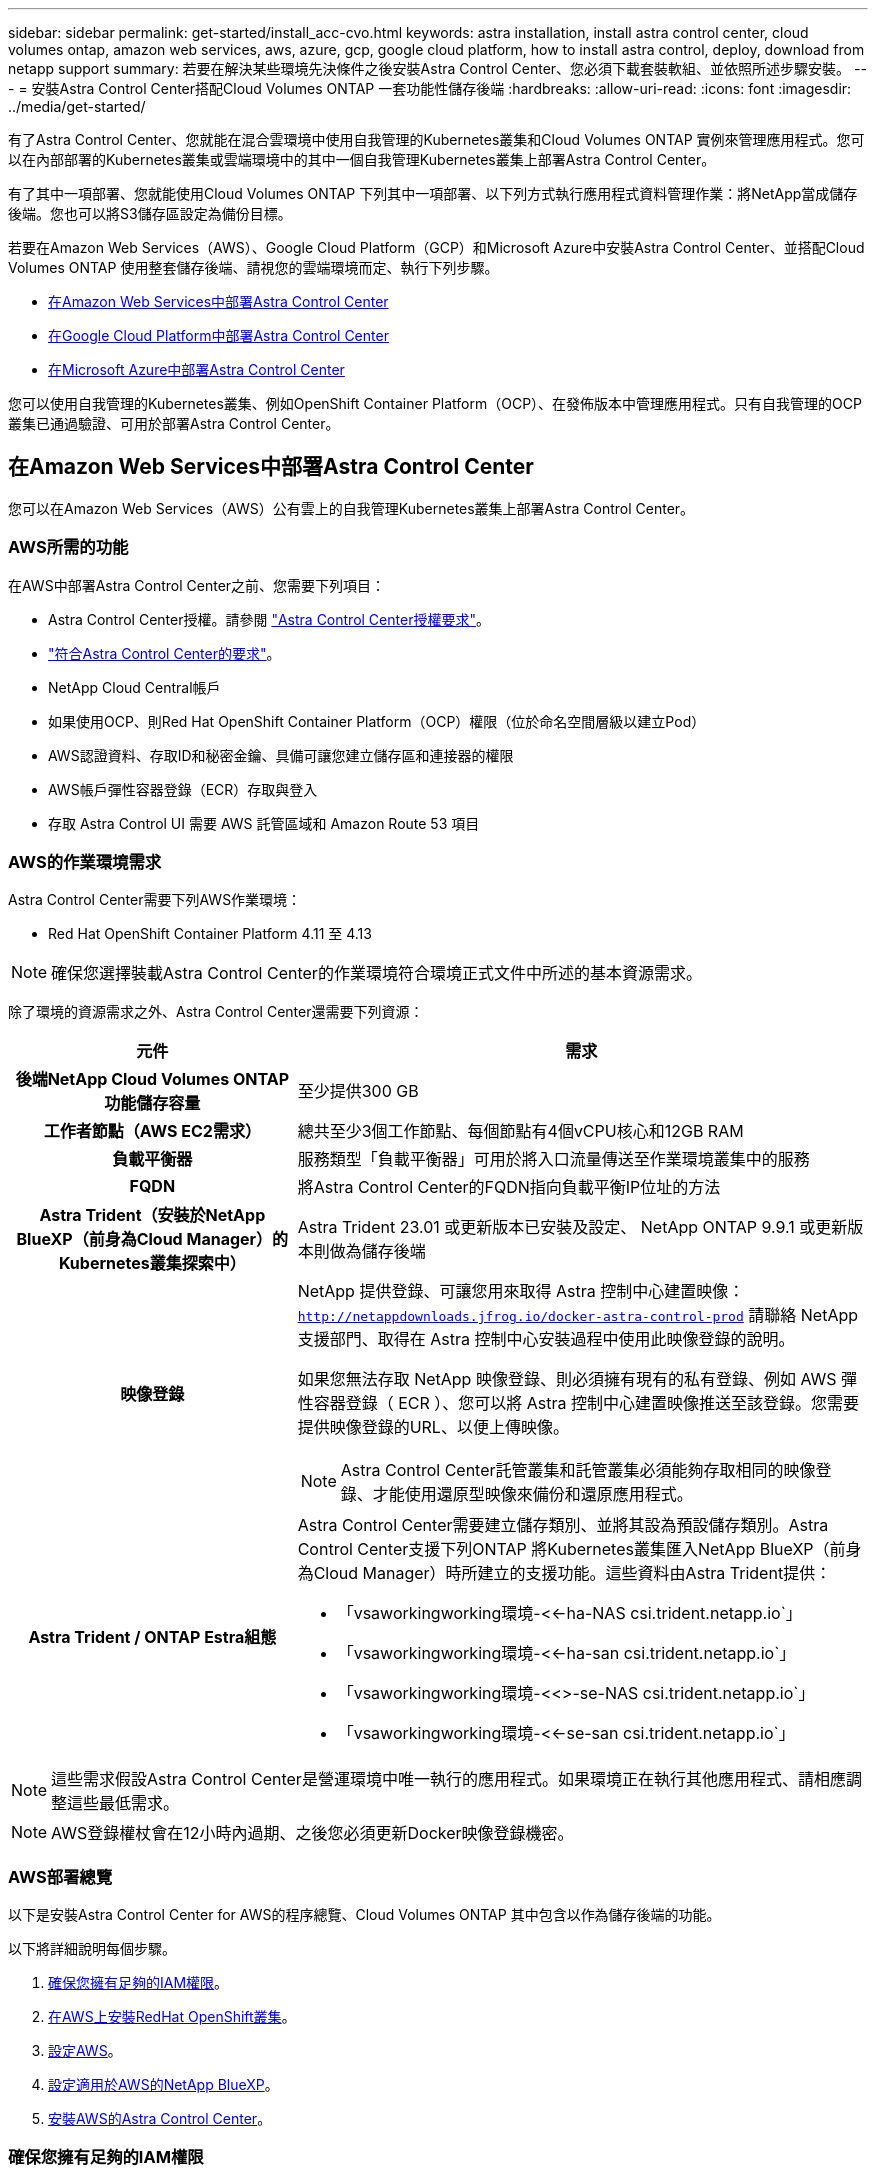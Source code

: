 ---
sidebar: sidebar 
permalink: get-started/install_acc-cvo.html 
keywords: astra installation, install astra control center, cloud volumes ontap, amazon web services, aws, azure, gcp, google cloud platform, how to install astra control, deploy, download from netapp support 
summary: 若要在解決某些環境先決條件之後安裝Astra Control Center、您必須下載套裝軟組、並依照所述步驟安裝。 
---
= 安裝Astra Control Center搭配Cloud Volumes ONTAP 一套功能性儲存後端
:hardbreaks:
:allow-uri-read: 
:icons: font
:imagesdir: ../media/get-started/


[role="lead"]
有了Astra Control Center、您就能在混合雲環境中使用自我管理的Kubernetes叢集和Cloud Volumes ONTAP 實例來管理應用程式。您可以在內部部署的Kubernetes叢集或雲端環境中的其中一個自我管理Kubernetes叢集上部署Astra Control Center。

有了其中一項部署、您就能使用Cloud Volumes ONTAP 下列其中一項部署、以下列方式執行應用程式資料管理作業：將NetApp當成儲存後端。您也可以將S3儲存區設定為備份目標。

若要在Amazon Web Services（AWS）、Google Cloud Platform（GCP）和Microsoft Azure中安裝Astra Control Center、並搭配Cloud Volumes ONTAP 使用整套儲存後端、請視您的雲端環境而定、執行下列步驟。

* <<在Amazon Web Services中部署Astra Control Center>>
* <<在Google Cloud Platform中部署Astra Control Center>>
* <<在Microsoft Azure中部署Astra Control Center>>


您可以使用自我管理的Kubernetes叢集、例如OpenShift Container Platform（OCP）、在發佈版本中管理應用程式。只有自我管理的OCP叢集已通過驗證、可用於部署Astra Control Center。



== 在Amazon Web Services中部署Astra Control Center

您可以在Amazon Web Services（AWS）公有雲上的自我管理Kubernetes叢集上部署Astra Control Center。



=== AWS所需的功能

在AWS中部署Astra Control Center之前、您需要下列項目：

* Astra Control Center授權。請參閱 link:../get-started/requirements.html["Astra Control Center授權要求"^]。
* link:../get-started/requirements.html["符合Astra Control Center的要求"^]。
* NetApp Cloud Central帳戶
* 如果使用OCP、則Red Hat OpenShift Container Platform（OCP）權限（位於命名空間層級以建立Pod）
* AWS認證資料、存取ID和秘密金鑰、具備可讓您建立儲存區和連接器的權限
* AWS帳戶彈性容器登錄（ECR）存取與登入
* 存取 Astra Control UI 需要 AWS 託管區域和 Amazon Route 53 項目




=== AWS的作業環境需求

Astra Control Center需要下列AWS作業環境：

* Red Hat OpenShift Container Platform 4.11 至 4.13



NOTE: 確保您選擇裝載Astra Control Center的作業環境符合環境正式文件中所述的基本資源需求。

除了環境的資源需求之外、Astra Control Center還需要下列資源：

[cols="1h,2a"]
|===
| 元件 | 需求 


| 後端NetApp Cloud Volumes ONTAP 功能儲存容量  a| 
至少提供300 GB



| 工作者節點（AWS EC2需求）  a| 
總共至少3個工作節點、每個節點有4個vCPU核心和12GB RAM



| 負載平衡器  a| 
服務類型「負載平衡器」可用於將入口流量傳送至作業環境叢集中的服務



| FQDN  a| 
將Astra Control Center的FQDN指向負載平衡IP位址的方法



| Astra Trident（安裝於NetApp BlueXP（前身為Cloud Manager）的Kubernetes叢集探索中）  a| 
Astra Trident 23.01 或更新版本已安裝及設定、 NetApp ONTAP 9.9.1 或更新版本則做為儲存後端 [[AWS-register]]



| 映像登錄  a| 
NetApp 提供登錄、可讓您用來取得 Astra 控制中心建置映像：
`http://netappdownloads.jfrog.io/docker-astra-control-prod`
請聯絡 NetApp 支援部門、取得在 Astra 控制中心安裝過程中使用此映像登錄的說明。

如果您無法存取 NetApp 映像登錄、則必須擁有現有的私有登錄、例如 AWS 彈性容器登錄（ ECR ）、您可以將 Astra 控制中心建置映像推送至該登錄。您需要提供映像登錄的URL、以便上傳映像。


NOTE: Astra Control Center託管叢集和託管叢集必須能夠存取相同的映像登錄、才能使用還原型映像來備份和還原應用程式。



| Astra Trident / ONTAP Estra組態  a| 
Astra Control Center需要建立儲存類別、並將其設為預設儲存類別。Astra Control Center支援下列ONTAP 將Kubernetes叢集匯入NetApp BlueXP（前身為Cloud Manager）時所建立的支援功能。這些資料由Astra Trident提供：

* 「vsaworkingworking環境-<<-ha-NAS csi.trident.netapp.io`」
* 「vsaworkingworking環境-<<-ha-san csi.trident.netapp.io`」
* 「vsaworkingworking環境-<<>-se-NAS csi.trident.netapp.io`」
* 「vsaworkingworking環境-<<-se-san csi.trident.netapp.io`」


|===

NOTE: 這些需求假設Astra Control Center是營運環境中唯一執行的應用程式。如果環境正在執行其他應用程式、請相應調整這些最低需求。


NOTE: AWS登錄權杖會在12小時內過期、之後您必須更新Docker映像登錄機密。



=== AWS部署總覽

以下是安裝Astra Control Center for AWS的程序總覽、Cloud Volumes ONTAP 其中包含以作為儲存後端的功能。

以下將詳細說明每個步驟。

. <<確保您擁有足夠的IAM權限>>。
. <<在AWS上安裝RedHat OpenShift叢集>>。
. <<設定AWS>>。
. <<設定適用於AWS的NetApp BlueXP>>。
. <<安裝AWS的Astra Control Center>>。




=== 確保您擁有足夠的IAM權限

確保您擁有足夠的IAM角色和權限、可讓您安裝RedHat OpenShift叢集和NetApp BlueXP（前身為Cloud Manager）Connector。

請參閱 https://docs.netapp.com/us-en/cloud-manager-setup-admin/concept-accounts-aws.html#initial-aws-credentials["初始 AWS 認證資料"^]。



=== 在AWS上安裝RedHat OpenShift叢集

在AWS上安裝RedHat OpenShift Container Platform叢集。

如需安裝指示、請參閱 https://docs.openshift.com/container-platform/4.13/installing/installing_aws/installing-aws-default.html["在OpenShift Container Platform的AWS上安裝叢集"^]。



=== 設定AWS

接下來、設定 AWS 來建立虛擬網路、設定 EC2 運算執行個體、以及建立 AWS S3 儲存區。如果您無法存取 <<aws-registry,NetApp Astra 控制中心影像登錄>>、您也需要建立「彈性容器登錄」（ ECR ）來主控 Astra Control Center 影像、並將影像推送至此登錄。

請遵循AWS文件完成下列步驟。請參閱 https://docs.openshift.com/container-platform/4.13/installing/installing_aws/installing-aws-default.html["AWS安裝文件"^]。

. 建立AWS虛擬網路。
. 檢閱EC2運算執行個體。這可以是AWS中的裸機伺服器或VM。
. 如果執行個體類型尚未符合主節點和工作節點的Astra最低資源需求、請在AWS中變更執行個體類型以符合Astra需求。  請參閱 link:../get-started/requirements.html["Astra Control Center需求"^]。
. 建立至少一個AWS S3儲存區來儲存備份。
. （選用）如果您無法存取 <<aws-registry,NetApp 映像登錄>>、請執行下列步驟：
+
.. 建立 AWS 彈性容器登錄（ ECR ）以裝載所有 Astra Control Center 影像。
+

NOTE: 如果您未建立ECR、Astra Control Center將無法從含有Cloud Volumes ONTAP AWS後端的支援的叢集存取監控資料。此問題是因為您嘗試使用Astra Control Center探索及管理的叢集無法存取AWS ECR。

.. 將 Astra Control Center 影像推送到您定義的登錄。





NOTE: AWS Elastic Container登錄（ECR）權杖會在12小時後過期、導致跨叢集複製作業失敗。從Cloud Volumes ONTAP 針對AWS設定的功能進行的功能區管理儲存後端時、就會發生此問題。若要修正此問題、請再次向ECR驗證、並產生新的秘密、讓複製作業順利恢復。

以下是AWS部署範例：

image:acc-cvo-aws2.png["此影像顯示Astra Control Center的範例Cloud Volumes ONTAP 、其中包含功能不實的部署"]



=== 設定適用於AWS的NetApp BlueXP

使用NetApp BlueXP（前身為Cloud Manager）建立工作區、新增AWS連接器、建立工作環境、以及匯入叢集。

請遵循BlueXP文件完成下列步驟。請參閱下列內容：

* https://docs.netapp.com/us-en/occm/task_getting_started_aws.html["開始使用Cloud Volumes ONTAP AWS的功能"^]。
* https://docs.netapp.com/us-en/occm/task_creating_connectors_aws.html#create-a-connector["使用BlueXP在AWS中建立連接器"^]


.步驟
. 將您的認證資料新增至BlueXP。
. 建立工作區。
. 新增AWS的連接器。選擇AWS做為供應商。
. 為您的雲端環境建立工作環境。
+
.. 位置：「Amazon Web Services（AWS）」
.. 類型：Cloud Volumes ONTAP 「EHA」


. 匯入OpenShift叢集。叢集將連線至您剛建立的工作環境。
+
.. 選擇* K8s*>*叢集清單*>*叢集詳細資料*、即可檢視NetApp叢集詳細資料。
.. 請注意右上角的 Astra Trident 版本。
.. 請注意Cloud Volumes ONTAP 、顯示NetApp為資源配置程式的叢集儲存類別。
+
這會匯入您的Red Hat OpenShift叢集、並將其指派為預設儲存類別。您可以選取儲存類別。Astra Trident 會在匯入和探索程序中自動安裝。



. 請注意此Cloud Volumes ONTAP 功能部署中的所有持續磁碟區和磁碟區。



TIP: 可作為單一節點或高可用度運作。Cloud Volumes ONTAP如果已啟用HA、請記下在AWS中執行的HA狀態和節點部署狀態。



=== 安裝AWS的Astra Control Center

遵循標準 link:../get-started/install_acc.html["Astra Control Center安裝說明"^]。


NOTE: AWS使用一般S3儲存區類型。



== 在Google Cloud Platform中部署Astra Control Center

您可以在Google Cloud Platform（GCP）公有雲上的自我管理Kubernetes叢集上部署Astra Control Center。



=== GCP的必備功能

在GCP中部署Astra Control Center之前、您需要下列項目：

* Astra Control Center授權。請參閱 link:../get-started/requirements.html["Astra Control Center授權要求"^]。
* link:../get-started/requirements.html["符合Astra Control Center的要求"^]。
* NetApp Cloud Central帳戶
* 如果使用的是 OCP 、 Red Hat OpenShift Container Platform （ OCP ） 4.11 至 4.13
* 如果使用OCP、則Red Hat OpenShift Container Platform（OCP）權限（位於命名空間層級以建立Pod）
* GCP服務帳戶具備權限、可讓您建立貯體和連接器




=== GCP的作業環境需求


NOTE: 確保您選擇裝載Astra Control Center的作業環境符合環境正式文件中所述的基本資源需求。

除了環境的資源需求之外、Astra Control Center還需要下列資源：

[cols="1h,2a"]
|===
| 元件 | 需求 


| 後端NetApp Cloud Volumes ONTAP 功能儲存容量  a| 
至少提供300 GB



| 工作者節點（GCP運算需求）  a| 
總共至少3個工作節點、每個節點有4個vCPU核心和12GB RAM



| 負載平衡器  a| 
服務類型「負載平衡器」可用於將入口流量傳送至作業環境叢集中的服務



| FQDN（GCP DNS區域）  a| 
將Astra Control Center的FQDN指向負載平衡IP位址的方法



| Astra Trident（安裝於NetApp BlueXP（前身為Cloud Manager）的Kubernetes叢集探索中）  a| 
Astra Trident 23.01 或更新版本已安裝及設定、 NetApp ONTAP 9.9.1 或更新版本則做為儲存後端 [[GCP-register]]



| 映像登錄  a| 
NetApp 提供登錄、可讓您用來取得 Astra 控制中心建置映像：
`http://netappdownloads.jfrog.io/docker-astra-control-prod`
請聯絡 NetApp 支援部門、取得在 Astra 控制中心安裝過程中使用此映像登錄的說明。

如果無法存取 NetApp 映像登錄、您必須擁有現有的私有登錄、例如 Google Container 登錄、才能將 Astra 控制中心建置映像推送至該登錄。您需要提供映像登錄的URL、以便上傳映像。


NOTE: 您必須啟用匿名存取、才能拉出還原映像進行備份。



| Astra Trident / ONTAP Estra組態  a| 
Astra Control Center需要建立儲存類別、並將其設為預設儲存類別。Astra Control Center支援下列ONTAP 將Kubernetes叢集匯入NetApp BlueXP時所建立的物件庫伯內特儲存類別。這些資料由Astra Trident提供：

* 「vsaworkingworking環境-<<-ha-NAS csi.trident.netapp.io`」
* 「vsaworkingworking環境-<<-ha-san csi.trident.netapp.io`」
* 「vsaworkingworking環境-<<>-se-NAS csi.trident.netapp.io`」
* 「vsaworkingworking環境-<<-se-san csi.trident.netapp.io`」


|===

NOTE: 這些需求假設Astra Control Center是營運環境中唯一執行的應用程式。如果環境正在執行其他應用程式、請相應調整這些最低需求。



=== GCP部署總覽

以下是將Astra Control Center安裝在GCP的自我管理OCP叢集上的程序總覽、Cloud Volumes ONTAP 其中包含以作儲存後端的功能。

以下將詳細說明每個步驟。

. <<在GCP上安裝RedHat OpenShift叢集>>。
. <<建立GCP專案和虛擬私有雲端>>。
. <<確保您擁有足夠的IAM權限>>。
. <<設定GCP>>。
. <<設定適用於GCP的NetApp BlueXP>>。
. <<安裝Astra Control Center for GCP>>。




=== 在GCP上安裝RedHat OpenShift叢集

第一步是在GCP上安裝RedHat OpenShift叢集。

如需安裝指示、請參閱下列內容：

* https://access.redhat.com/documentation/en-us/openshift_container_platform/4.13/html/installing/index#installing-on-gcp["在GCP中安裝OpenShift叢集"^]
* https://cloud.google.com/iam/docs/creating-managing-service-accounts#creating_a_service_account["建立GCP服務帳戶"^]




=== 建立GCP專案和虛擬私有雲端

建立至少一個GCP專案和虛擬私有雲端（VPC）。


NOTE: OpenShift可能會建立自己的資源群組。此外、您也應該定義GCP VPC。請參閱OpenShift文件。

您可能想要建立平台叢集資源群組和目標應用程式OpenShift叢集資源群組。



=== 確保您擁有足夠的IAM權限

確保您擁有足夠的IAM角色和權限、可讓您安裝RedHat OpenShift叢集和NetApp BlueXP（前身為Cloud Manager）Connector。

請參閱 https://docs.netapp.com/us-en/cloud-manager-setup-admin/task-creating-connectors-gcp.html#setting-up-permissions["初始GCP認證與權限"^]。



=== 設定GCP

接下來、設定 GCP 以建立 VPC 、設定運算執行個體、以及建立 Google Cloud Object Storage 。如果您無法存取 <<gcp-registry,NetApp Astra 控制中心影像登錄>>、您也需要建立 Google Container 登錄、以裝載 Astra Control Center 影像、並將影像推送至此登錄。

請遵循GCP文件完成下列步驟。請參閱在GCP中安裝OpenShift叢集。

. 在您計畫用於具有CVO後端的OCP叢集的GCP中建立GCP專案和VPC。
. 檢閱運算執行個體。這可以是GCP中的裸機伺服器或VM。
. 如果執行個體類型尚未符合主要節點和工作節點的 Astra 最低資源需求、請在 GCP 中變更執行個體類型、以符合 Astra 需求。請參閱 link:../get-started/requirements.html["Astra Control Center需求"^]。
. 建立至少一個GCP雲端儲存庫來儲存備份。
. 建立儲存貯體存取所需的機密。
. （選用）如果您無法存取 <<gcp-registry,NetApp 映像登錄>>、請執行下列步驟：
+
.. 建立 Google Container 登錄以裝載 Astra Control Center 映像。
.. 設定所有Astra Control Center映像的Google Container登錄存取權、以供Docker推/拉。
+
範例： Astra Control Center 影像可透過輸入下列指令碼、推送至此登錄：

+
[listing]
----
gcloud auth activate-service-account <service account email address>
--key-file=<GCP Service Account JSON file>
----
+
此指令碼需要Astra Control Center資訊清單檔案和Google Image登錄位置。範例：

+
[listing]
----
manifestfile=astra-control-center-<version>.manifest
GCP_CR_REGISTRY=<target image registry>
ASTRA_REGISTRY=<source Astra Control Center image registry>

while IFS= read -r image; do
    echo "image: $ASTRA_REGISTRY/$image $GCP_CR_REGISTRY/$image"
    root_image=${image%:*}
    echo $root_image
    docker pull $ASTRA_REGISTRY/$image
    docker tag $ASTRA_REGISTRY/$image $GCP_CR_REGISTRY/$image
    docker push $GCP_CR_REGISTRY/$image
done < astra-control-center-22.04.41.manifest
----


. 設定DNS區域。




=== 設定適用於GCP的NetApp BlueXP

使用NetApp BlueXP（前身為Cloud Manager）建立工作區、將連接器新增至GCP、建立工作環境、以及匯入叢集。

請遵循BlueXP文件完成下列步驟。請參閱 https://docs.netapp.com/us-en/occm/task_getting_started_gcp.html["從GCP開始使用Cloud Volumes ONTAP"^]。

.開始之前
* 以所需的IAM權限和角色存取GCP服務帳戶


.步驟
. 將您的認證資料新增至BlueXP。請參閱 https://docs.netapp.com/us-en/cloud-manager-setup-admin/task-adding-gcp-accounts.html["新增GCP帳戶"^]。
. 新增GCP的連接器。
+
.. 選擇「GCP」作為供應商。
.. 輸入GCP認證。請參閱 https://docs.netapp.com/us-en/cloud-manager-setup-admin/task-creating-connectors-gcp.html["從BlueXP在GCP中建立連接器"^]。
.. 確認連接器正在執行、並切換至該連接器。


. 為您的雲端環境建立工作環境。
+
.. 地點：「GCP」
.. 類型：Cloud Volumes ONTAP 「EHA」


. 匯入OpenShift叢集。叢集將連線至您剛建立的工作環境。
+
.. 選擇* K8s*>*叢集清單*>*叢集詳細資料*、即可檢視NetApp叢集詳細資料。
.. 請注意右上角的Trident版本。
.. 請注意Cloud Volumes ONTAP 、顯示「NetApp」為資源配置程式的叢集儲存類別。
+
這會匯入您的Red Hat OpenShift叢集、並將其指派為預設儲存類別。您可以選取儲存類別。Astra Trident 會在匯入和探索程序中自動安裝。



. 請注意此Cloud Volumes ONTAP 功能部署中的所有持續磁碟區和磁碟區。



TIP: 可作為單一節點或高可用度（HA）運作。Cloud Volumes ONTAP如果已啟用HA、請記下在GCP中執行的HA狀態和節點部署狀態。



=== 安裝Astra Control Center for GCP

遵循標準 link:../get-started/install_acc.html["Astra Control Center安裝說明"^]。


NOTE: GCP使用通用S3儲存區類型。

. 產生Docker祕密以擷取Astra Control Center安裝的映像：
+
[listing]
----
kubectl create secret docker-registry <secret name> --docker-server=<Registry location> --docker-username=_json_key --docker-password="$(cat <GCP Service Account JSON file>)" --namespace=pcloud
----




== 在Microsoft Azure中部署Astra Control Center

您可以將Astra Control Center部署在Microsoft Azure公有雲上的自我管理Kubernetes叢集上。



=== Azure的必備功能

在Azure中部署Astra Control Center之前、您需要下列項目：

* Astra Control Center授權。請參閱 link:../get-started/requirements.html["Astra Control Center授權要求"^]。
* link:../get-started/requirements.html["符合Astra Control Center的要求"^]。
* NetApp Cloud Central帳戶
* 如果使用的是 OCP 、 Red Hat OpenShift Container Platform （ OCP ） 4.11 至 4.13
* 如果使用OCP、則Red Hat OpenShift Container Platform（OCP）權限（位於命名空間層級以建立Pod）
* Azure認證、具備可讓您建立儲存區和連接器的權限




=== Azure的營運環境需求

確保您選擇裝載Astra Control Center的作業環境符合環境正式文件中所述的基本資源需求。

除了環境的資源需求之外、Astra Control Center還需要下列資源：

請參閱 link:../get-started/requirements.html["Astra Control Center營運環境需求"^]。

[cols="1h,2a"]
|===
| 元件 | 需求 


| 後端NetApp Cloud Volumes ONTAP 功能儲存容量  a| 
至少提供300 GB



| 工作者節點（Azure運算需求）  a| 
總共至少3個工作節點、每個節點有4個vCPU核心和12GB RAM



| 負載平衡器  a| 
服務類型「負載平衡器」可用於將入口流量傳送至作業環境叢集中的服務



| FQDN（Azure DNS區域）  a| 
將Astra Control Center的FQDN指向負載平衡IP位址的方法



| Astra Trident（安裝於NetApp BlueXP的Kubernetes叢集探索中）  a| 
Astra Trident 23.01 或更新版本已安裝及設定、 NetApp ONTAP 9.9.1 或更新版本將用作儲存後端 [[azure-register]]



| 映像登錄  a| 
NetApp 提供登錄、可讓您用來取得 Astra 控制中心建置映像：
`http://netappdownloads.jfrog.io/docker-astra-control-prod`
請聯絡 NetApp 支援部門、取得在 Astra 控制中心安裝過程中使用此映像登錄的說明。

如果您無法存取 NetApp 映像登錄、您必須擁有現有的私有登錄、例如 Azure Container 登錄（ ACR ）、才能將 Astra 控制中心建置映像推送至該登錄。您需要提供映像登錄的URL、以便上傳映像。


NOTE: 您必須啟用匿名存取、才能拉出還原映像進行備份。



| Astra Trident / ONTAP Estra組態  a| 
Astra Control Center需要建立儲存類別、並將其設為預設儲存類別。Astra Control Center支援下列ONTAP 將Kubernetes叢集匯入NetApp BlueXP時所建立的物件庫伯內特儲存類別。這些資料由Astra Trident提供：

* 「vsaworkingworking環境-<<-ha-NAS csi.trident.netapp.io`」
* 「vsaworkingworking環境-<<-ha-san csi.trident.netapp.io`」
* 「vsaworkingworking環境-<<>-se-NAS csi.trident.netapp.io`」
* 「vsaworkingworking環境-<<-se-san csi.trident.netapp.io`」


|===

NOTE: 這些需求假設Astra Control Center是營運環境中唯一執行的應用程式。如果環境正在執行其他應用程式、請相應調整這些最低需求。



=== Azure部署總覽

以下是安裝Astra Control Center for Azure的程序總覽。

以下將詳細說明每個步驟。

. <<在Azure上安裝RedHat OpenShift叢集>>。
. <<建立Azure資源群組>>。
. <<確保您擁有足夠的IAM權限>>。
. <<設定Azure>>。
. <<設定適用於Azure的NetApp BlueXP（前身為Cloud Manager）>>。
. <<安裝及設定Azure的Astra Control Center>>。




=== 在Azure上安裝RedHat OpenShift叢集

第一步是在Azure上安裝RedHat OpenShift叢集。

如需安裝指示、請參閱下列內容：

* https://docs.openshift.com/container-platform/4.13/installing/installing_azure/preparing-to-install-on-azure.html["在Azure上安裝OpenShift叢集"^]。
* https://docs.openshift.com/container-platform/4.13/installing/installing_azure/installing-azure-account.html["安裝Azure帳戶"^]。




=== 建立Azure資源群組

建立至少一個Azure資源群組。


NOTE: OpenShift可能會建立自己的資源群組。此外、您也應該定義Azure資源群組。請參閱OpenShift文件。

您可能想要建立平台叢集資源群組和目標應用程式OpenShift叢集資源群組。



=== 確保您擁有足夠的IAM權限

確保您擁有足夠的IAM角色和權限、可讓您安裝RedHat OpenShift叢集和NetApp BlueXP Connector。

請參閱 https://docs.netapp.com/us-en/cloud-manager-setup-admin/concept-accounts-azure.html["Azure 認證與權限"^]。



=== 設定Azure

接下來、將 Azure 設定為建立虛擬網路、設定運算執行個體、以及建立 Azure Blob 容器。如果您無法存取 <<azure-registry,NetApp Astra 控制中心影像登錄>>、您也需要建立 Azure Container 登錄（ ACR ）來主控 Astra Control Center 映像、並將映像推送至此登錄。

請依照Azure文件完成下列步驟。請參閱 https://docs.openshift.com/container-platform/4.13/installing/installing_azure/preparing-to-install-on-azure.html["在Azure上安裝OpenShift叢集"^]。

. 建立Azure虛擬網路。
. 檢閱運算執行個體。這可以是Azure中的裸機伺服器或VM。
. 如果執行個體類型尚未符合主節點和工作節點的Astra最低資源需求、請變更Azure中的執行個體類型以符合Astra要求。  請參閱 link:../get-started/requirements.html["Astra Control Center需求"^]。
. 建立至少一個Azure Blob容器來儲存備份。
. 建立儲存帳戶。您需要儲存帳戶來建立容器、以便在Astra Control Center中作為儲存庫。
. 建立儲存貯體存取所需的機密。
. （選用）如果您無法存取 <<azure-registry,NetApp 映像登錄>>、請執行下列步驟：
+
.. 建立 Azure Container 登錄（ ACR ）以裝載 Astra Control Center 映像。
.. 為所有 Astra Control Center 影像設定 Docker 推 / 拉存取。
.. 使用下列指令碼將 Astra Control Center 影像推入此登錄：
+
[listing]
----
az acr login -n <AZ ACR URL/Location>
This script requires the Astra Control Center manifest file and your Azure ACR location.
----
+
*範例*：

+
[listing]
----
manifestfile=astra-control-center-<version>.manifest
AZ_ACR_REGISTRY=<target image registry>
ASTRA_REGISTRY=<source Astra Control Center image registry>

while IFS= read -r image; do
    echo "image: $ASTRA_REGISTRY/$image $AZ_ACR_REGISTRY/$image"
    root_image=${image%:*}
    echo $root_image
    docker pull $ASTRA_REGISTRY/$image
    docker tag $ASTRA_REGISTRY/$image $AZ_ACR_REGISTRYY/$image
    docker push $AZ_ACR_REGISTRY/$image
done < astra-control-center-22.04.41.manifest
----


. 設定DNS區域。




=== 設定適用於Azure的NetApp BlueXP（前身為Cloud Manager）

使用BlueXP（前身為Cloud Manager）建立工作區、將連接器新增至Azure、建立工作環境、以及匯入叢集。

請遵循BlueXP文件完成下列步驟。請參閱 https://docs.netapp.com/us-en/occm/task_getting_started_azure.html["Azure中的BlueXP入門指南"^]。

.開始之前
以所需的IAM權限和角色存取Azure帳戶

.步驟
. 將您的認證資料新增至BlueXP。
. 新增Azure連接器。請參閱 https://mysupport.netapp.com/site/info/cloud-manager-policies["BlueXP原則"^]。
+
.. 選擇* Azure *作為供應商。
.. 輸入Azure認證資料、包括應用程式ID、用戶端機密和目錄（租戶）ID。
+
請參閱 https://docs.netapp.com/us-en/occm/task_creating_connectors_azure.html["從BlueXPr在Azure中建立連接器"^]。



. 確認連接器正在執行、並切換至該連接器。
+
image:acc-cvo-azure-connectors.png["此圖顯示了BlueXP中的連接器"]

. 為您的雲端環境建立工作環境。
+
.. 位置：「Microsoft Azure」。
.. 輸入：Cloud Volumes ONTAP 「EHA」。


+
image:acc-cvo-azure-working-environment.png["此圖顯示了BlueXP中的工作環境位置"]

. 匯入OpenShift叢集。叢集將連線至您剛建立的工作環境。
+
.. 選擇* K8s*>*叢集清單*>*叢集詳細資料*、即可檢視NetApp叢集詳細資料。
+
image:acc-cvo-azure-connected.png["此影像顯示在BlueXP中匯入的叢集"]

.. 請注意右上角的 Astra Trident 版本。
.. 請注意Cloud Volumes ONTAP 、顯示NetApp為資源配置程式的叢集儲存類別。


+
這會匯入您的Red Hat OpenShift叢集、並指派預設的儲存類別。您可以選取儲存類別。Astra Trident 會在匯入和探索程序中自動安裝。

. 請注意此Cloud Volumes ONTAP 功能部署中的所有持續磁碟區和磁碟區。
. 可作為單一節點或高可用度運作。Cloud Volumes ONTAP如果已啟用HA、請記下Azure中執行的HA狀態和節點部署狀態。




=== 安裝及設定Azure的Astra Control Center

使用標準安裝Astra Control Center link:../get-started/install_acc.html["安裝說明"^]。

使用Astra Control Center新增Azure儲存庫。請參閱 link:../get-started/setup_overview.html["設定Astra Control Center並新增鏟斗"^]。
